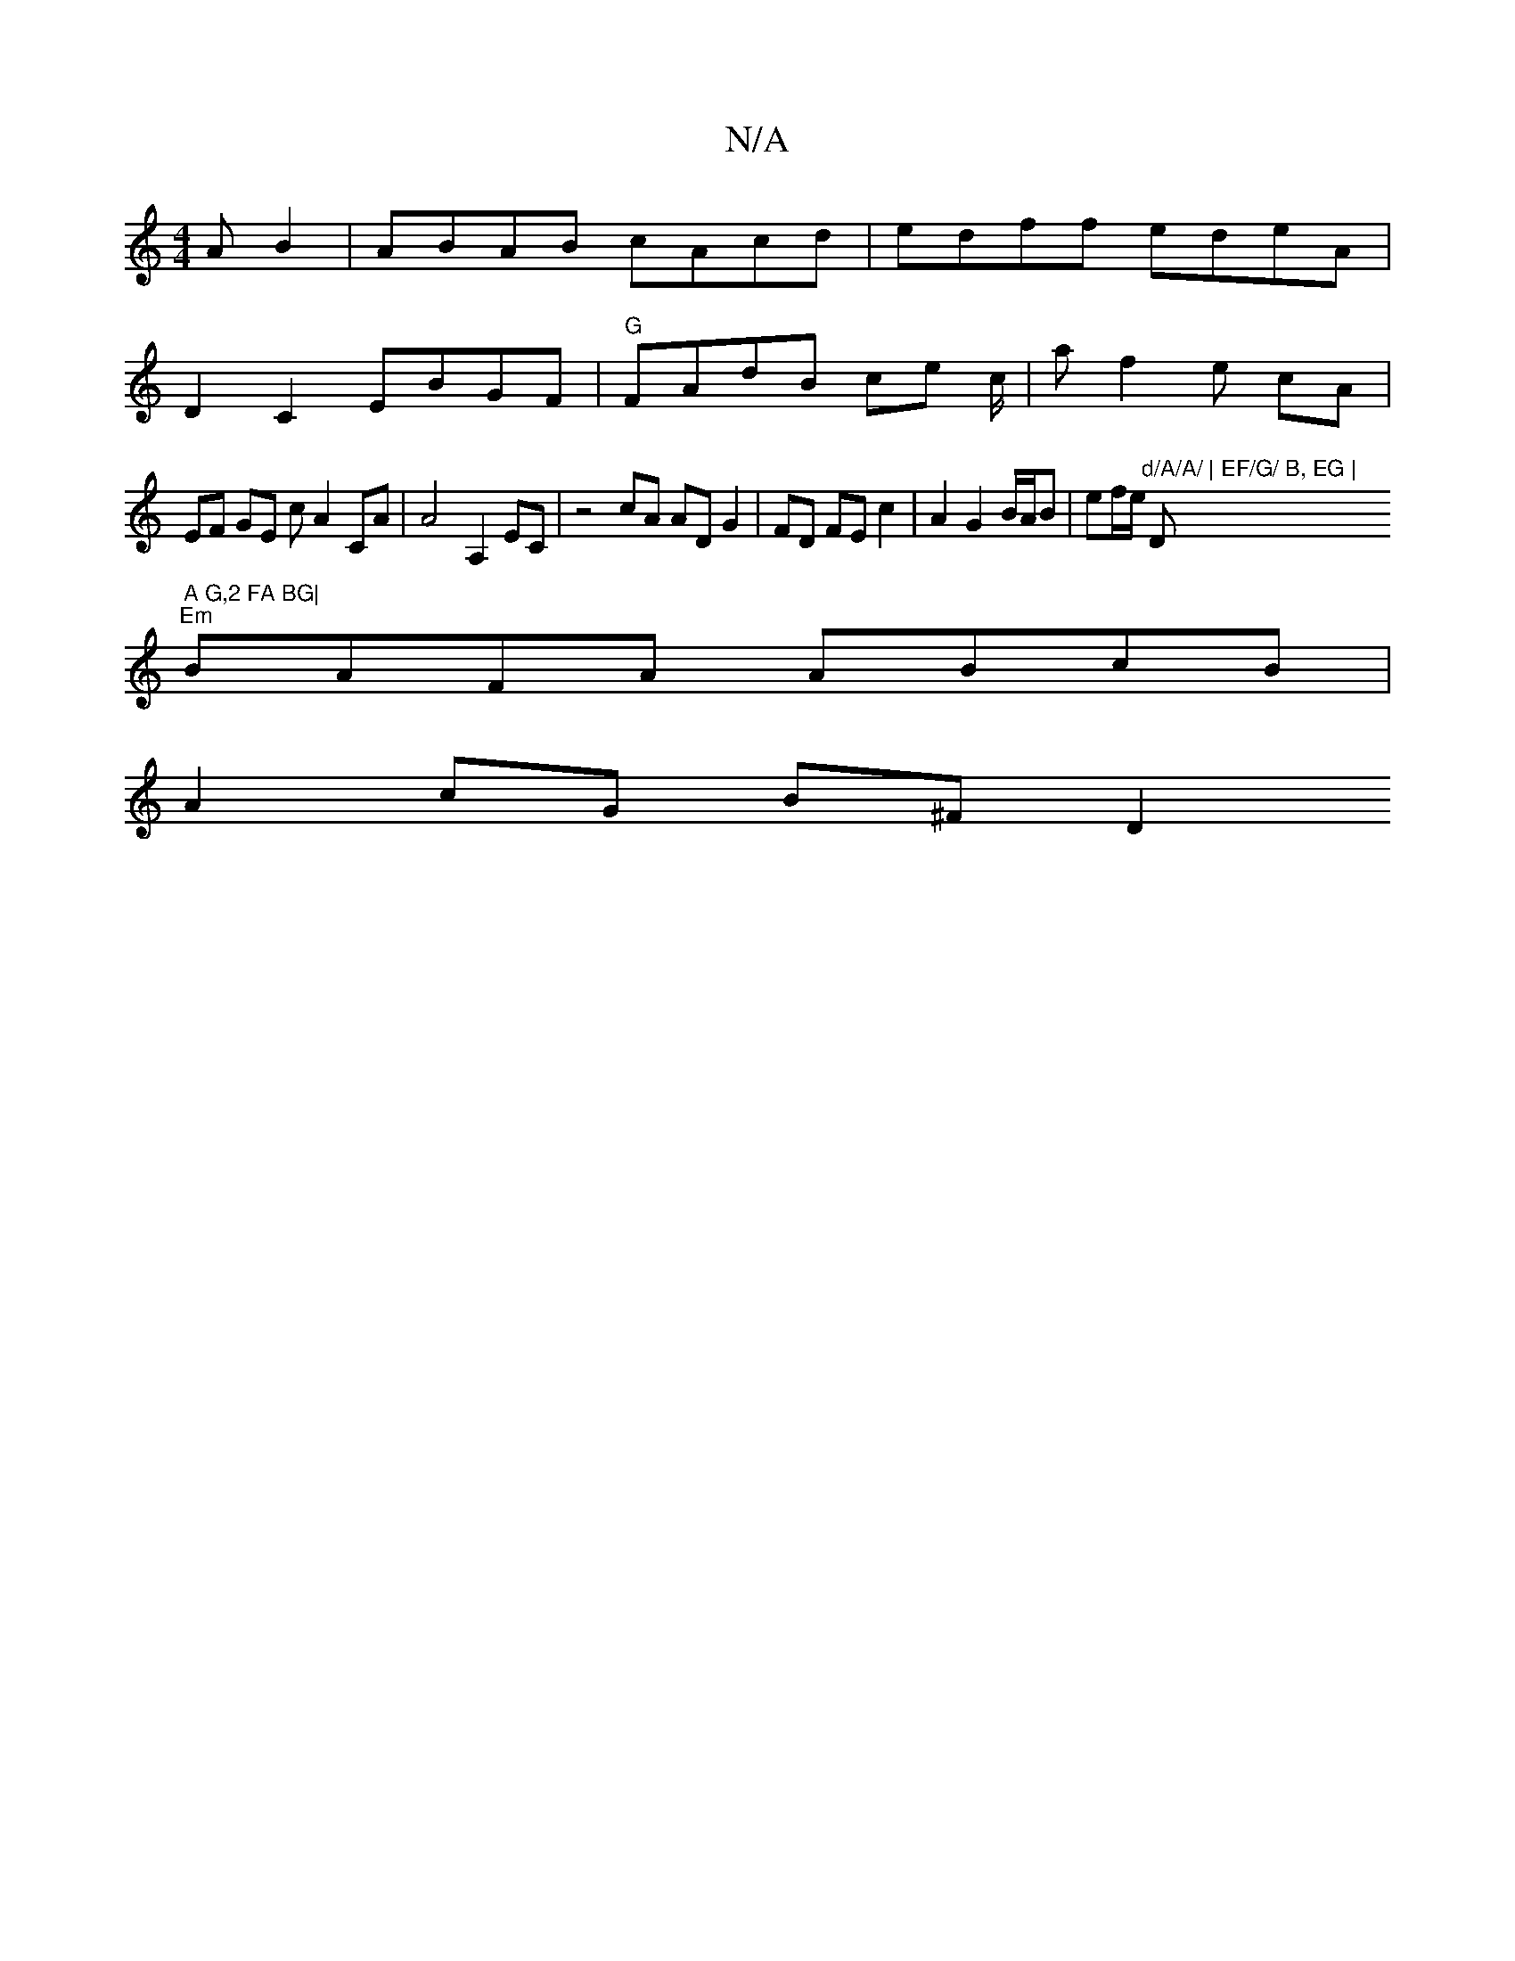 X:1
T:N/A
M:4/4
R:N/A
K:Cmajor
A B2 | ABAB cAcd | edff edeA |
D2 C2 EBGF|"G" FAdB ce c/2|a f2e cA|
EF GE c A2CA|A4A,2 EC |z4cA AD G2|FD FE c2|A2 G2 B/A/B | ef/e/ "d/A/A/ | EF/G/ B, EG | "D" A G,2 FA BG|
"Em"BAFA ABcB|
A2 cG B^F D2 